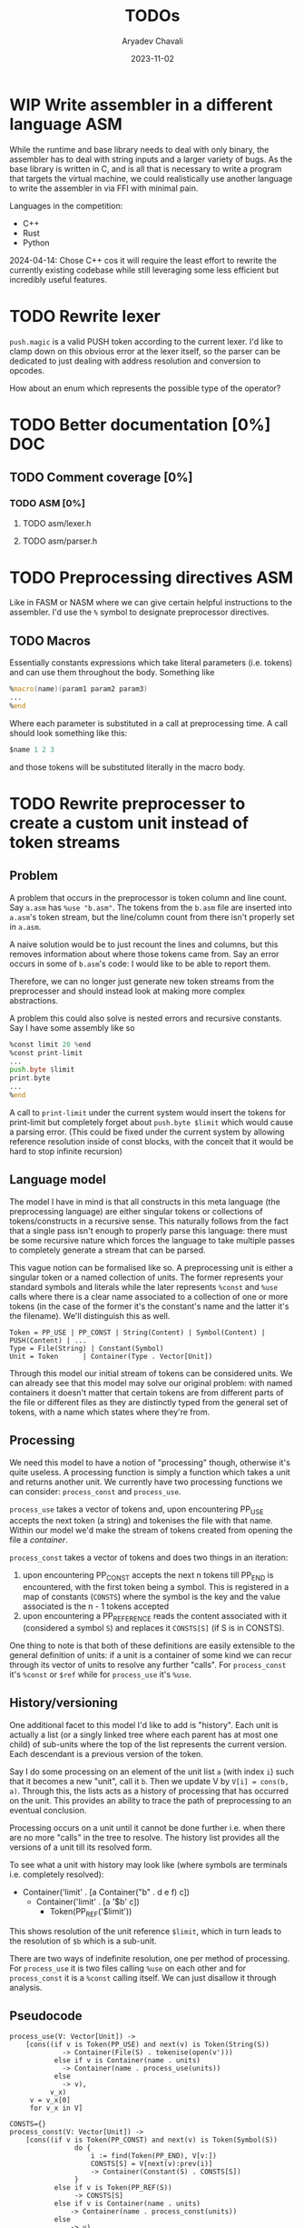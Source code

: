 #+title: TODOs
#+author: Aryadev Chavali
#+date: 2023-11-02
#+startup: noindent

* WIP Write assembler in a different language :ASM:
While the runtime and base library needs to deal with only
binary, the assembler has to deal with string inputs and a larger
variety of bugs.  As the base library is written in C, and is all that
is necessary to write a program that targets the virtual machine, we
could realistically use another language to write the assembler in via
FFI with minimal pain.

Languages in the competition:
+ C++
+ Rust
+ Python

2024-04-14: Chose C++ cos it will require the least effort to rewrite
the currently existing codebase while still leveraging some less
efficient but incredibly useful features.
* TODO Rewrite lexer
~push.magic~ is a valid PUSH token according to the current lexer.
I'd like to clamp down on this obvious error at the lexer itself, so
the parser can be dedicated to just dealing with address resolution
and conversion to opcodes.

How about an enum which represents the possible type of the operator?
* TODO Better documentation [0%] :DOC:
** TODO Comment coverage [0%]
*** TODO ASM [0%]
**** TODO asm/lexer.h
**** TODO asm/parser.h
* TODO Preprocessing directives :ASM:
Like in FASM or NASM where we can give certain helpful instructions to
the assembler.  I'd use the ~%~ symbol to designate preprocessor
directives.
** TODO Macros
Essentially constants expressions which take literal parameters
(i.e. tokens) and can use them throughout the body.  Something like
#+begin_src asm
%macro(name)(param1 param2 param3)
...
%end
#+end_src
Where each parameter is substituted in a call at preprocessing time.
A call should look something like this:
#+begin_src asm
  $name 1 2 3
#+end_src
and those tokens will be substituted literally in the macro body.
* TODO Rewrite preprocesser to create a custom unit instead of token streams
** Problem
A problem that occurs in the preprocessor is token column and line
count.  Say =a.asm= has ~%use "b.asm"~.  The tokens from the =b.asm=
file are inserted into =a.asm='s token stream, but the line/column
count from there isn't properly set in =a.asm=.

A naive solution would be to just recount the lines and columns, but
this removes information about where those tokens came from.  Say an
error occurs in some of =b.asm='s code: I would like to be able to
report them.

Therefore, we can no longer just generate new token streams from the
preprocesser and should instead look at making more complex
abstractions.

A problem this could also solve is nested errors and recursive
constants.  Say I have some assembly like so
#+begin_src asm
  %const limit 20 %end
  %const print-limit
  ...
  push.byte $limit
  print.byte
  ...
  %end
#+end_src

A call to ~print-limit~ under the current system would insert the
tokens for print-limit but completely forget about ~push.byte $limit~
which would cause a parsing error.  (This could be fixed under the
current system by allowing reference resolution inside of const
blocks, with the conceit that it would be hard to stop infinite recursion)
** Language model
The model I have in mind is that all constructs in this meta language
(the preprocessing language) are either singular tokens or collections
of tokens/constructs in a recursive sense.  This naturally follows
from the fact that a single pass isn't enough to properly parse this
language: there must be some recursive nature which forces the
language to take multiple passes to completely generate a stream that
can be parsed.

This vague notion can be formalised like so.  A preprocessing unit is
either a singular token or a named collection of units.  The former
represents your standard symbols and literals while the later
represents ~%const~ and ~%use~ calls where there is a clear name
associated to a collection of one or more tokens (in the case of the
former it's the constant's name and the latter it's the filename).
We'll distinguish this as well.

#+begin_src text
Token = PP_USE | PP_CONST | String(Content) | Symbol(Content) | PUSH(Content) | ...
Type = File(String) | Constant(Symbol)
Unit = Token      | Container(Type . Vector[Unit])
#+end_src

Through this model our initial stream of tokens can be considered
units.  We can already see that this model may solve our original
problem: with named containers it doesn't matter that certain tokens
are from different parts of the file or different files as they are
distinctly typed from the general set of tokens, with a name which
states where they're from.
** Processing
We need this model to have a notion of "processing" though, otherwise
it's quite useless.  A processing function is simply a function which
takes a unit and returns another unit.  We currently have two
processing functions we can consider: ~process_const~ and
~process_use~.

~process_use~ takes a vector of tokens and, upon encountering PP_USE
accepts the next token (a string) and tokenises the file
with that name.  Within our model we'd make the stream of tokens
created from opening the file a /container/.

~process_const~ takes a vector of tokens and does two things in an
iteration:
1) upon encountering PP_CONST accepts the next n tokens till PP_END is
   encountered, with the first token being a symbol.  This is
   registered in a map of constants (~CONSTS~) where the symbol is the
   key and the value associated is the n - 1 tokens accepted
2) upon encountering a PP_REFERENCE reads the content associated with
   it (considered a symbol ~S~) and replaces it ~CONSTS[S]~ (if S is
   in CONSTS).

One thing to note is that both of these definitions are easily
extensible to the general definition of units: if a unit is a
container of some kind we can recur through its vector of units to
resolve any further "calls".  For ~process_const~ it's ~%const~ or
~$ref~ while for ~process_use~ it's ~%use~.
** History/versioning
One additional facet to this model I'd like to add is "history".  Each
unit is actually a list (or a singly linked tree where each parent has
at most one child) of sub-units where the top of the list represents
the current version.  Each descendant is a previous version of the
token.

Say I do some processing on an element of the unit list =a= (with
index =i=) such that it becomes a new "unit", call it =b=.  Then we
update V by =V[i] = cons(b, a)=.  Through this, the lists acts as a
history of processing that has occurred on the unit.  This provides an
ability to trace the path of preprocessing to an eventual conclusion.

Processing occurs on a unit until it cannot be done further i.e. when
there are no more "calls" in the tree to resolve.  The history list
provides all the versions of a unit till its resolved form.

To see what a unit with history may look like (where symbols are
terminals i.e. completely resolved):
+ Container('limit' . [a Container("b" . d e f) c])
  + Container('limit' . [a '$b' c])
    + Token(PP_REF('$limit'))

This shows resolution of the unit reference ~$limit~, which in turn
leads to the resolution of ~$b~ which is a sub-unit.

There are two ways of indefinite resolution, one per method of
processing.  For ~process_use~ it is two files calling ~%use~ on each
other and for ~process_const~ it is a ~%const~ calling itself.  We can
just disallow it through analysis.
** Pseudocode
#+begin_src text
process_use(V: Vector[Unit]) ->
    [cons((if v is Token(PP_USE) and next(v) is Token(String(S))
             -> Container(File(S) . tokenise(open(v')))
           else if v is Container(name . units)
             -> Container(name . process_use(units))
           else
             -> v),
          v_x)
     v = v_x[0]
     for v_x in V]

CONSTS={}
process_const(V: Vector[Unit]) ->
    [cons((if v is Token(PP_CONST) and next(v) is Token(Symbol(S))
                do {
                    i := find(Token(PP_END), V[v:])
                    CONSTS[S] = V[next(v):prev(i)]
                    -> Container(Constant(S) . CONSTS[S])
                }
           else if v is Token(PP_REF(S))
                -> CONSTS[S]
           else if v is Container(name . units)
               -> Container(name . process_const(units))
           else
               -> v)
          v_x)
     v = v_x[0]
     for v_x in V]
#+end_src
* TODO Write a specification for the assembly language
In particular the preprocessor macro language and the direct relation
between opcodes and parse units in the assembler.
* Completed
** DONE Write a label/jump system :ASM:
Essentially a user should be able to write arbitrary labels (maybe
through ~label x~ or ~x:~ syntax) which can be referred to by ~jump~.

It'll purely be on the assembler side as a processing step, where the
emitted bytecode purely refers to absolute addresses; the VM should
just be dealing with absolute addresses here.
** DONE Allow relative addresses in jumps :ASM:
As requested, a special syntax for relative address jumps.  Sometimes
it's a bit nicer than a label.
** DONE Calling and returning control flow :VM: :ASM:
When writing library code we won't know the addresses of where
callers are jumping from.  However, most library functions want to
return control flow back to where the user had called them: we want
the code to act almost like an inline function.

There are two ways I can think of achieving this:
+ Some extra syntax around labels (something like ~@inline <label>:~)
  which tells the assembly processor to inline the label when a "jump"
  to that label is given
  + This requires no changes to the VM, which keeps it simple, but a
    major change to the assembler to be able to inline code.  However,
    the work on writing a label system and relative addresses should
    provide some insight into how this could be possible.
+ A /call stack/ and two new syntactic constructs ~call~ and ~ret~
  which work like so:
  + When ~call <label>~ is encountered, the next program address is
    pushed onto the call stack and control flow is set to the label
  + During execution of the ~<label>~, when a ~ret~ is encountered,
    pop an address off the call stack and set control flow to that
    address
  + This simulates the notion of "calling" and "returning from" a
    function in classical languages, but requires more machinery on
    the VM side.

2024-04-15: The latter option was chosen, though the former has been
implemented through [[*Constants][Constants]].
** DONE Start points :ASM:VM:
In standard assembly you can write
#+begin_src asm
  global _start
_start:
  ...
#+end_src
and that means the label ~_start~ is the point the program should
start from.  This means the user can define other code anywhere in the
program and specify something similar to "main" in C programs.

Proposed syntax:
#+begin_src asm
  init <label>
#+end_src

2024-04-15: Used the same syntax as standard assembly, with the
conceit that multiple ~global~'s may be present but only the last one
has an effect.
** DONE Constants
Essentially a directive which assigns some literal to a symbol as a
constant.  Something like
#+begin_src asm
%const(n) 20 %end
#+end_src

Then, during my program I could use it like so
#+begin_src asm
...
  push.word $n
  print.word
#+end_src

The preprocessor should convert this to the equivalent code of
#+begin_src asm
...
  push.word 20
  print.word
#+end_src

2023-11-04: You could even put full program instructions for a
constant potentially
#+begin_src asm
%const(print-1)
  push.word 1
  print.word
%end
#+end_src
which when referred to (by ~$print-1~) would insert the bytecode given
inline.
** DONE Rigid endian :LIB:
Say a program is compiled on a little endian machine.  The resultant
bytecode file, as a result of using C's internal functions, will use
little endian.

This file, when distributed to other computers, will not work on those
that use big endian.

This is a massive problem; I would like bytecode compiled on one
computer to work on any other one.  Therefore we have to enforce big
endian.  This refactor is limited to only LIB as a result of only the
~convert_*~ functions being used in the runtime to convert between
byte buffers (usually read from the bytecode file directly or from
memory to use in the stack).

2024-04-09: Found the ~hto_e~ functions under =endian.h= that provide
both way host to specific endian conversion of shorts, half words and
words.  This will make it super simple to just convert.

2024-04-15: Found it better to implement the functions myself as
=endian.h= is not particularly portable.
** DONE Import another file
Say I have two "asm" files: /a.asm/ and /b.asm/.

#+CAPTION: a.asm
#+begin_src asm
  global main
main:
  push.word 1
  push.word 1
  push.word 1
  sub.word
  sub.word
  call b-println
  halt
#+end_src

#+CAPTION: b.asm
#+begin_src asm
b-println:
  print.word
  push.byte '\n'
  print.char
  ret
#+end_src

How would one assemble this?  We've got two files, with /a.asm/
depending on /b.asm/ for the symbol ~b-println~.  It's obvious they
need to be assembled "together" to make something that could work.  A
possible "correct" program would be having the file /b.asm/ completely
included into /a.asm/, such that compiling /a.asm/ would lead to
classical symbol resolution without much hassle.  As a feature, this
would be best placed in the preprocessor as symbol resolution occurs
in the third stage of parsing (~process_presults~), whereas the
preprocessor is always the first stage.

That would be a very simple way of solving the static vs dynamic
linking problem: just include the files you actually need.  Even the
standard library would be fine and not require any additional work.
Let's see how this would work.
